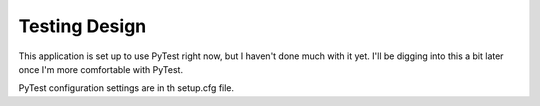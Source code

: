 Testing Design
===============

This application is set up to use PyTest right now, but I haven't done
much with it yet. I'll be digging into this a bit later once I'm more
comfortable with PyTest.

PyTest configuration settings are in th setup.cfg file.